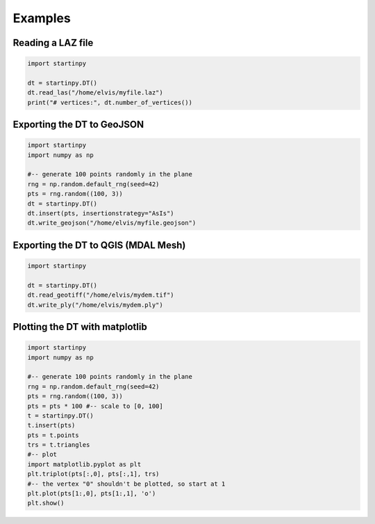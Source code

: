 
Examples
============


Reading a LAZ file
------------------

.. code-block:: python

   import startinpy

   dt = startinpy.DT()
   dt.read_las("/home/elvis/myfile.laz")
   print("# vertices:", dt.number_of_vertices())
   

Exporting the DT to GeoJSON
---------------------------

.. code-block:: python

   import startinpy
   import numpy as np
   
   #-- generate 100 points randomly in the plane
   rng = np.random.default_rng(seed=42)
   pts = rng.random((100, 3))
   dt = startinpy.DT()
   dt.insert(pts, insertionstrategy="AsIs")
   dt.write_geojson("/home/elvis/myfile.geojson")


Exporting the DT to QGIS (MDAL Mesh)
------------------------------------

.. code-block:: python

   import startinpy
      
   dt = startinpy.DT()
   dt.read_geotiff("/home/elvis/mydem.tif")
   dt.write_ply("/home/elvis/mydem.ply")


Plotting the DT with matplotlib
-------------------------------

.. code-block:: python

   import startinpy
   import numpy as np
   
   #-- generate 100 points randomly in the plane
   rng = np.random.default_rng(seed=42)
   pts = rng.random((100, 3))
   pts = pts * 100 #-- scale to [0, 100]
   t = startinpy.DT()
   t.insert(pts)
   pts = t.points
   trs = t.triangles
   #-- plot
   import matplotlib.pyplot as plt
   plt.triplot(pts[:,0], pts[:,1], trs)
   #-- the vertex "0" shouldn't be plotted, so start at 1
   plt.plot(pts[1:,0], pts[1:,1], 'o')
   plt.show()
